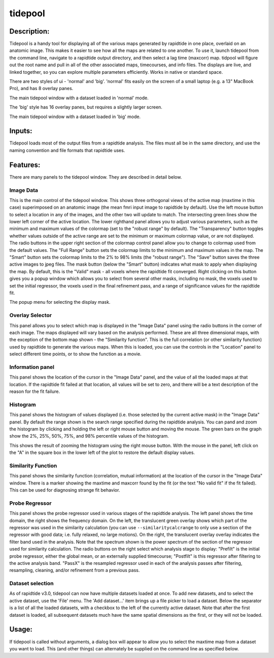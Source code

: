 tidepool
--------

Description:
^^^^^^^^^^^^

Tidepool is a handy tool for displaying all of the various maps generated by rapidtide in one place,
overlaid on an anatomic image.  This makes it easier to see how all the maps are related to one another.
To use it, launch tidepool from the command line, navigate to a rapidtide output directory, and then select a
lag time (maxcorr) map.  tidpool will figure out the root name and pull in all of the other associated maps,
timecourses, and info files.  The displays are live, and linked together, so you can explore multiple
parameters efficiently.  Works in native or standard space.

There are two styles of ui - 'normal' and 'big'. 'normal' fits easily on the screen of a small laptop 
(e.g. a 13" MacBook Pro), and has 8 overlay panes.

.. image:: images/tidepool_overview_normal.jpg
   :align: center

The main tidepool window with a dataset loaded in 'normal' mode.


The 'big' style has 16 overlay panes, but requires a slightly larger screen.

.. image:: images/tidepool_overview_big.jpg
   :align: center

The main tidepool window with a dataset loaded in 'big' mode.


Inputs:
^^^^^^^

Tidepool loads most of the output files from a rapidtide analysis.  The files must all be in the same
directory, and use the naming convention and file formats that rapidtide uses.

Features:
^^^^^^^^^

There are many panels to the tidepool window.  They are described in detail below.


Image Data
""""""""""

.. image:: images/tidepool_orthoimage.jpg
   :align: center


This is the main control of the tidepool window.  This shows three orthogonal views of the
active map (maxtime in this case) superimposed on an anatomic image (the mean fmri input
image to rapidtide by default).  Use the left mouse button to select a location in any
of the images, and the other two will update to match.  The intersecting green lines
show the lower left corner of the active location.  The lower righthand panel allows
you to adjust various parameters, such as the minimum and maximum values of the colormap
(set to the "robust range" by default). The "Transparency" button toggles whether values
outside of the active range are set to the minimum or maximum colormap value, or are not displayed.
The radio buttons in the upper right section of the colormap control panel allow you to change to
colormap used from the default values.  The "Full Range" button sets the colormap limits to the
minimum and maximum values in the map.  The "Smart" button sets the colormap limits to the 2% to
98% limits (the "robust range").  The "Save" button saves the three active images to jpeg files.
The mask button (below the "Smart" button) indicates what mask to apply when displaying the map.
By default, this is the "Valid" mask - all voxels where the rapidtide fit converged.  Right
clicking on this button gives you a popup window which allows you to select from several other
masks, including no mask, the voxels used to set the initial regressor, the voxels used in the
final refinement pass, and a range of significance values for the rapidtide fit.


.. image:: images/tidepool_maskselect.jpg
   :align: center


The popup menu for selecting the display mask.


Overlay Selector
""""""""""""""""

.. image:: images/tidepool_overlayselector.jpg
   :align: center


This panel allows you to select which map is displayed in the "Image Data" panel using the radio buttons
in the corner of each image.  The maps displayed will vary based on the analysis performed.  These are
all three dimensional maps, with the exception of the bottom map shown - the "Similarity function".
This is the full correlation (or other similarity function) used by rapidtide to generate the various
maps.  When this is loaded, you can use the controls in the "Location" panel to select different time
points, or to show the function as a movie.


Information panel
"""""""""""""""""

.. image:: images/tidepool_information.jpg
   :align: center


This panel shows the location of the cursor in the "Image Data" panel, and the value of all the loaded
maps at that location.  If the rapidtide fit failed at that location, all values will be set to zero,
and there will be a text description of the reason for the fit failure.


Histogram
"""""""""

.. image:: images/tidepool_overlayhistogram.jpg
   :align: center


This panel shows the histogram of values displayed (i.e. those selected by the current active mask) in
the "Image Data" panel.  By default the range shown is the search range specified during the rapidtide
analysis.  You can pand and zoom the histogram by clicking and holding the left or right mouse button
and moving the mouse.  The green bars on the graph show the 2%, 25%, 50%, 75%, and 98% percentile
values of the histogram.


.. image:: images/tidepool_histogramzoomed.jpg
   :align: center


This shows the result of zooming the histogram using the right mouse button.  With the mouse in the
panel, left click on the "A" in the square box in the lower left of the plot to restore the default display values.


Similarity Function
"""""""""""""""""""

.. image:: images/tidepool_similarityfunction.jpg
   :align: center


This panel shows the similarity function (correlation, mutual information) at the location of the
cursor in the "Image Data" window.  There is a marker showing the maxtime and maxcorr found by
the fit (or the text "No valid fit" if the fit failed).  This can be used for diagnosing strange fit behavior.


Probe Regressor
"""""""""""""""

.. image:: /images/tidepool_proberegressor.jpg
   :align: center


This panel shows the probe regressor used in various stages of the rapidtide analysis.  The left
panel shows the time domain, the right shows the frequency domain.  On the left, the translucent green overlay
shows which part of the regressor was used in the similarity calculation (you can use ``--similaritycalcrange``
to only use a section of the regressor with good data; i.e. fully relaxed, no large motions).  On the right,
the translucent overlay
overlay indicates the filter band used in the analysis.  Note that the spectrum shown is the power spectrum
of the section of the regressor used for similarity calculation. The radio buttons on the right select
which analysis stage to display: "Prefilt" is the initial probe regressor, either the global
mean, or an externally supplied timecourse; "Postfilt" is this regressor after filtering to
the active analysis band.  "PassX" is the resampled regressor used in each of the analysis passes after
filtering, resampling, cleaning, and/or refinement from a previous pass.


Dataset selection
"""""""""""""""""

.. image:: /images/tidepool_file_menu.jpg
   :align: center


As of rapidtide v3.0, tidepool can now have multiple datasets loaded at once.  To add new datasets, and
to select the active dataset, use the 'File' menu.  The 'Add dataset...' item brings up a file picker to load
a dataset.  Below the separator is a list of all the loaded datasets, with a checkbox to the left of the currently
active dataset.  Note that after the first dataset is loaded, all subsequent datasets much have the same spatial
dimensions as the first, or they will not be loaded.


Usage:
^^^^^^

If tidepool is called without arguments, a dialog box will appear to allow you to select
the maxtime map from a dataset you want to load.  This (and other things) can alternately
be supplied on the command line as specified below.


.. argparse::
   :ref: rapidtide.workflows.tidepool._get_parser
   :prog: tidepool
   :func: _get_parser

